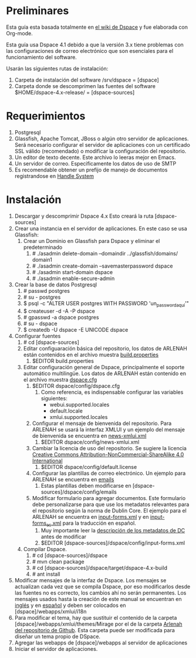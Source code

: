 * Preliminares

Esta guía esta basada totalmente en [[https://wiki.duraspace.org/display/DSDOC4x/DSpace%2B4.x%2BDocumentation][el wiki de Dspace]] y fue elaborada con Org-mode.

Esta guía usa Dspace 4.1 debido a que  la versión 3.x tiene problemas con las configuraciones de
correo electrónico que son esenciales para el funcionamiento del software.

Usarán las siguientes rutas de instalación:

1. Carpeta de instalación del software
   /srv/dspace = [dspace]
2. Carpeta donde se descomprimen las fuentes del software
   $HOME/dspace-4.x-release/ = [dspace-sources]

* Requerimientos

1. Postgresql
2. Glassfish, Apache  Tomcat, JBoss  o  algún otro  servidor de  aplicaciones. Será  necesario
  configurar  el servidor  de  aplicaciones  con un  certificado  SSL  válido (recomendado)  o
  modificar la configuración del repositorio.
3. Un editor de texto decente. Este archivo lo leeras mejor en Emacs.
4. Un servidor de correo. Especificamente los datos de uso de SMTP
5. Es recomendable obtener un prefijo de manejo de documentos  registrandose en [[http://www.handle.net/][Handle System]]

* Instalación

1. Descargar y descomprimir Dspace 4.x
   Esto creará la ruta [dspace-sources]
2. Crear una instancia en el servidor de aplicaciones. En este caso se usa Glassfish:
   1. Crear un Dominio en Glassfish para Dspace y eliminar el predeterminado
      1. # ./asadmin delete-domain --domaindir ../glassfish/domains/ domain1
      2. # ./asadmin create-domain --savemasterpassword dspace
      3. # ./asadmin start-domain dspace
      4. # ./asadmin enable-secure-admin
3. Crear la base de datos Postgresql
   1. # passwd postgres
   2. # su - postgres
   3. $ psql -c "ALTER USER postgres WITH PASSWORD 'un_password_aquí'"
   4. $ createuser  -d -A -P dspace
   5. # gpasswd -a dspace postgres
   6. # su - dspace
   7. $ createdb -U dspace -E UNICODE dspace
4. Configurar fuentes
   1. # cd [dspace-sources]
   2. Editar configuaración básica del repositorio, los  datos de ARLENAH están contenidos en el
      archivo muestra [[file:files/build.properties][build.properties]]
      1. $EDITOR build.properties
   3. Editar  configuración   general  de   Dspace,  principalmente   el  soporte   automático
    multilingüe. Los datos de ARLENAH están contenido en el archivo muestra [[file:files/dspace.cfg][dspace.cfg]]
      1. $EDITOR dspace/config/dspace.cfg
         1. Como referencia, es indispensable configurar las variables siguientes:
            + webui.supported.locales
            + default.locale
            + xmlui.supported.locales
      2. Configurar el mensaje de bienvenida del  repositorio. Para ARLENAH se usará la interfaz
         XMLUI y un ejemplo del mensaje de bienvenida se encuentra en [[file:files/news-xmlui.xml][news-xmlui.xml]]
         1. $EDITOR dspace/config/news-xmlui.xml
      3. Cambiar  la licencia de  uso del repositorio. Se  sugiere la licencia  [[file:files/by-nc-sa][Creative Commons
         Attribution-NonCommercial-ShareAlike 4.0 International]]
         1. $EDITOR dspace/config/default.license
      4. Configurar las  plantillas de correo electrónico. Un ejemplo  para ARLENAH se encuentra
         en [[file:files/emails][emails]]
         1. Estas plantillas deben modificarse en [dspace-sources]/dspace/config/emails
      5. Modificar formulario para agregar  documentos. Este formulario debe personalizarse para
         que use los metadatos relevantes para el  repositorio según la norma de Dublin Core. El
         ejemplo     para     el    ARLENAH     se     encuentra     en    [[file:files/input-forms.xml][input-forms.xml]]     y
         en [[file:files/input-forms_es.xml][input-forms_es.xml]] para la traducción en español.
         1. Muy importante leer la [[https://wiki.duraspace.org/display/DSDOC4x/Metadata%2Band%2BBitstream%2BFormat%2BRegistries][descripción de los metadatos de DC]] antes de modificar
         2. $EDITOR [dspace-sources]/dspace/config/input-forms.xml
   4. Compilar Dspace.
      1. # cd [dspace-sources]/dspace
      2. # mvn clean package
      3. # cd [dspace-sources]/dspace/target/dspace-4.x-build
      4. # ant install
5. Modificar  mensajes de  la interfaz de  Dspace. Los  mensajes se actualizan  cada vez  que se
   compila Dspace,  por eso modificarlos desde  las fuentes no  es correcto, los cambios  ahí no
   serán permanentes.  Los mensajes  usados hasta la  creación de este  manual se  encuentran en
   [[file:files/messages.xml][inglés]] y en [[file:files/messages_es.xml][español]] y deben ser colocados en [dspace]/webapps/xmlui/i18n
6.   Para   modificar   el   tema,   hay    que   sustituir   el   contenido   de   la   carpeta
   [dspace]/webapps/xmlui/themes/Mirage  por  el  de  la  carpeta  [[https://github.com/genomorro/ARLENAH][Arlenah  del  repositorio  de
     Github]]. Esta carpeta puede ser modificada para diseñar un tema propio de DSpace.
7. Agregar las webapps de [dspace]/webapps al servidor de aplicaciones
8. Iniciar el servidor de aplicaciones.

